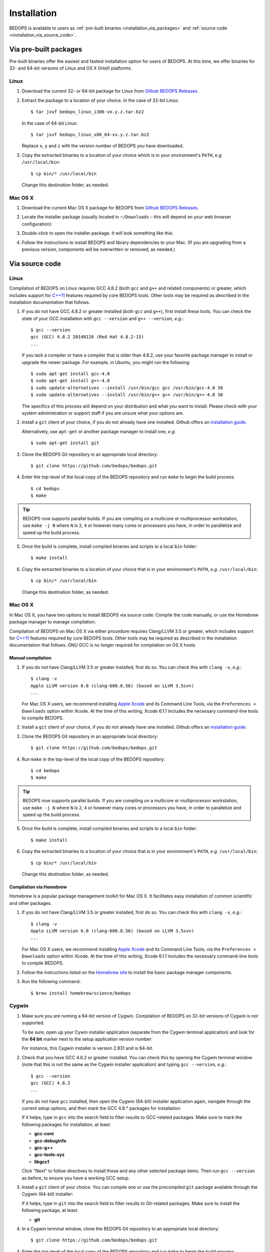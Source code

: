 .. _installation:

Installation
============

BEDOPS is available to users as :ref:`pre-built binaries <installation_via_packages>` and :ref:`source code <installation_via_source_code>`.

.. _installation_via_packages:

======================
Via pre-built packages
======================

Pre-built binaries offer the easiest and fastest installation option for users of BEDOPS. At this time, we offer binaries for 32- and 64-bit versions of Linux and OS X (Intel) platforms.

-----
Linux
-----

1. Download the current 32- or 64-bit package for Linux from `Github BEDOPS Releases <https://github.com/bedops/bedops/releases>`_.
2. Extract the package to a location of your choice. 
   In the case of 32-bit Linux: ::

       $ tar jxvf bedops_linux_i386-vx.y.z.tar.bz2

   In the case of 64-bit Linux: ::

       $ tar jxvf bedops_linux_x86_64-vx.y.z.tar.bz2

   Replace ``x``, ``y`` and ``z`` with the version number of BEDOPS you have downloaded.
3. Copy the extracted binaries to a location of your choice which is in your environment's ``PATH``, *e.g.* ``/usr/local/bin``: ::

       $ cp bin/* /usr/local/bin

   Change this destination folder, as needed.

--------
Mac OS X
--------

1. Download the current Mac OS X package for BEDOPS from `Github BEDOPS Releases <https://github.com/bedops/bedops/releases>`_.
2. Locate the installer package (usually located in ``~/Downloads`` |--| this will depend on your web browser configuration):

   .. image:: ../assets/installation/bedops_macosx_installer_icon.png

3. Double-click to open the installer package. It will look something like this:

   .. image:: ../assets/installation/bedops_macosx_installer_screen_v2.png
      :width: 99%

4. Follow the instructions to install BEDOPS and library dependencies to your Mac. (If you are upgrading from a previous version, components will be overwritten or removed, as needed.)

.. _installation_via_source_code:

===============
Via source code
===============

.. _installation_via_source_code_on_linux:

-----
Linux
-----

Compilation of BEDOPS on Linux requires GCC 4.8.2 (both ``gcc`` and ``g++`` and related components) or greater, which includes support for `C++11 <http://en.wikipedia.org/wiki/C%2B%2B11>`_ features required by core BEDOPS tools. Other tools may be required as described in the installation documentation that follows.

1. If you do not have GCC 4.8.2 or greater installed (both ``gcc`` and ``g++``), first install these tools. You can check the state of your GCC installation with ``gcc --version`` and ``g++ --version``, *e.g.*: 

   ::

     $ gcc --version
     gcc (GCC) 4.8.2 20140120 (Red Hat 4.8.2-15)
     ...

   If you lack a compiler or have a compiler that is older than 4.8.2, use your favorite package manager to install or upgrade the newer package. For example, in Ubuntu, you might run the following: 

   ::
 
     $ sudo apt-get install gcc-4.8
     $ sudo apt-get install g++-4.8
     $ sudo update-alternatives --install /usr/bin/gcc gcc /usr/bin/gcc-4.8 50
     $ sudo update-alternatives --install /usr/bin/g++ g++ /usr/bin/g++-4.8 50

   The specifics of this process will depend on your distribution and what you want to install. Please check with your system administration or support staff if you are unsure what your options are.

2. Install a ``git`` client of your choice, if you do not already have one installed. Github offers an `installation guide <https://help.github.com/articles/set-up-git#platform-all>`_.

   Alternatively, use ``apt-get`` or another package manager to install one, *e.g.*

   ::

     $ sudo apt-get install git

3. Clone the BEDOPS Git repository in an appropriate local directory: 

   ::
  
     $ git clone https://github.com/bedops/bedops.git
  
4. Enter the top-level of the local copy of the BEDOPS repository and run ``make`` to begin the build process:

   ::

     $ cd bedops
     $ make

.. tip:: BEDOPS now supports parallel builds. If you are compiling on a multicore or multiprocessor workstation, use ``make -j N`` where ``N`` is ``2``, ``4`` or however many cores or processors you have, in order to parallelize and speed up the build process.

5. Once the build is complete, install compiled binaries and scripts to a local ``bin`` folder: 

   ::

     $ make install

6. Copy the extracted binaries to a location of your choice that is in your environment's ``PATH``, *e.g.* ``/usr/local/bin``: 

   ::
 
     $ cp bin/* /usr/local/bin

   Change this destination folder, as needed.

.. _installation_via_source_code_on_mac_os_x:

--------
Mac OS X
--------

In Mac OS X, you have two options to install BEDOPS via source code: Compile the code manually, or use the Homebrew package manager to manage compilation.

Compilation of BEDOPS on Mac OS X via either procedure requires Clang/LLVM 3.5 or greater, which includes support for `C++11 <http://en.wikipedia.org/wiki/C%2B%2B11>`_ features required by core BEDOPS tools. Other tools may be required as described in the installation documentation that follows. GNU GCC is no longer required for compilation on OS X hosts.

^^^^^^^^^^^^^^^^^^
Manual compilation
^^^^^^^^^^^^^^^^^^

1. If you do not have Clang/LLVM 3.5 or greater installed, first do so. You can check this with ``clang -v``, *e.g.*: 

   ::

     $ clang -v
     Apple LLVM version 6.0 (clang-600.0.56) (based on LLVM 3.5svn)
     ...

   For Mac OS X users, we recommend installing `Apple Xcode <https://developer.apple.com/xcode/>`_ and its Command Line Tools, via the ``Preferences > Downloads`` option within Xcode. At the time of this writing, Xcode 6.1.1 includes the necessary command-line tools to compile BEDOPS.

2. Install a ``git`` client of your choice, if you do not already have one installed. Github offers an `installation guide <https://help.github.com/articles/set-up-git#platform-all>`_.

3. Clone the BEDOPS Git repository in an appropriate local directory: 

   ::
  
     $ git clone https://github.com/bedops/bedops.git
  
4. Run ``make`` in the top-level of the local copy of the BEDOPS repository:

   ::

     $ cd bedops
     $ make

.. tip:: BEDOPS now supports parallel builds. If you are compiling on a multicore or multiprocessor workstation, use ``make -j N`` where ``N`` is ``2``, ``4`` or however many cores or processors you have, in order to parallelize and speed up the build process.

5. Once the build is complete, install compiled binaries and scripts to a local ``bin`` folder: 

   ::

     $ make install

6. Copy the extracted binaries to a location of your choice that is in your environment's ``PATH``, *e.g.* ``/usr/local/bin``: 

   ::
 
     $ cp bin/* /usr/local/bin

   Change this destination folder, as needed.

^^^^^^^^^^^^^^^^^^^^^^^^
Compilation via Homebrew
^^^^^^^^^^^^^^^^^^^^^^^^

Homebrew is a popular package management toolkit for Mac OS X. It facilitates easy installation of common scientific and other packages.

1. If you do not have Clang/LLVM 3.5 or greater installed, first do so. You can check this with ``clang -v``, *e.g.*: 

   ::

     $ clang -v
     Apple LLVM version 6.0 (clang-600.0.56) (based on LLVM 3.5svn)
     ...

   For Mac OS X users, we recommend installing `Apple Xcode <https://developer.apple.com/xcode/>`_ and its Command Line Tools, via the ``Preferences > Downloads`` option within Xcode. At the time of this writing, Xcode 6.1.1 includes the necessary command-line tools to compile BEDOPS.

2. Follow the instructions listed on the `Homebrew site <http://brew.sh>`_ to install the basic package manager components.

3. Run the following command:

   ::

     $ brew install homebrew/science/bedops

.. _installation_via_source_code_on_cygwin:

------
Cygwin
------

1. Make sure you are running a 64-bit version of Cygwin. Compilation of BEDOPS on 32-bit versions of Cygwin is not supported.

   To be sure, open up your Cywin installer application (separate from the Cygwin terminal application) and look for the **64 bit** marker next to the setup application version number: 

   .. image:: ../assets/installation/bedops_cygwin_installer_screen.png
      :width: 99%

   For instance, this Cygwin installer is version 2.831 and is 64-bit.

2. Check that you have GCC 4.8.2 or greater installed. You can check this by opening the Cygwin terminal window (note that this is not the same as the Cygwin installer application) and typing ``gcc --version``, *e.g.*: 

   ::

     $ gcc --version
     gcc (GCC) 4.8.2
     ...

   If you do not have ``gcc`` installed, then open the Cygwin (64-bit) installer application again, navigate through the current setup options, and then mark the GCC 4.8.* packages for installation:

   .. image:: ../assets/installation/bedops_cygwin_installer_gcc_screen.png
      :width: 99%

   If it helps, type in ``gcc`` into the search field to filter results to GCC-related packages. Make sure to mark the following packages for installation, at least:

   * **gcc-core**
   * **gcc-debuginfo**
   * **gcc-g++**
   * **gcc-tools-xyz**
   * **libgcc1**

   Click "Next" to follow directives to install those and any other selected package items. Then run ``gcc --version`` as before, to ensure you have a working GCC setup.

3. Install a ``git`` client of your choice. You can compile one or use the precompiled ``git`` package available through the Cygwin (64-bit) installer:

   .. image:: ../assets/installation/bedops_cygwin_installer_git_screen.png
      :width: 99%

   If it helps, type in ``git`` into the search field to filter results to Git-related packages. Make sure to install the following package, at least:

   * **git**

4. In a Cygwin terminal window, clone the BEDOPS Git repository to an appropriate local directory:

   ::

     $ git clone https://github.com/bedops/bedops.git

4. Enter the top-level of the local copy of the BEDOPS repository and run ``make`` to begin the build process:

   ::

     $ cd bedops
     $ make

.. tip:: BEDOPS now supports parallel builds. If you are compiling on a multicore or multiprocessor workstation, use ``make -j N`` where ``N`` is ``2``, ``4`` or however many cores or processors you have, in order to parallelize and speed up the build process.

5. Once the build is complete, install compiled binaries and scripts to a local ``bin`` folder: 

   ::

     $ make install

6. Copy the extracted binaries to a location of your choice that is in your environment's ``PATH``, *e.g.* ``/usr/bin``: 

   ::
 
     $ cp bin/* /usr/bin

   Change this destination folder, as needed.

.. _installation_os_x_installer_construction:

=====================================================
Building an OS X installer package for redistribution
=====================================================

1. Follow steps 1-3 and step 5 from the :ref:`Via Source Code <installation_via_source_code>` documentation.

2. Run ``make install_osx_packaging_bins`` in the top-level of the local copy of the BEDOPS repository:

   ::

     $ make install_osx_packaging_bins

3. Install `WhiteBox Packages.app <http://s.sudre.free.fr/Software/Packages/about.html>`_, an application for building OS X installers, if not already installed.

4. Create a ``build`` directory to store the installer and open the ``BEDOPS.pkgproj`` file in the top-level of the local copy of the BEDOPS repository, in order to open the BEDOPS installer project, *e.g.*:

   ::
     
     $ mkdir packaging/os_x/build && open packaging/os_x/BEDOPS.pkgproj

   This will open up the installer project with the ``Packages.app`` application.

5. Within ``Packages.app``, modify the project to include the current project version number or other desired changes, as applicable.

6. Run the ``Build > Build`` menu selection to construct the installer package, located in the ``packaging/os_x/build`` subdirectory. Move this installer to the desired location with ``mv`` or the OS X Finder.

.. |--| unicode:: U+2013   .. en dash
.. |---| unicode:: U+2014  .. em dash, trimming surrounding whitespace
   :trim:
